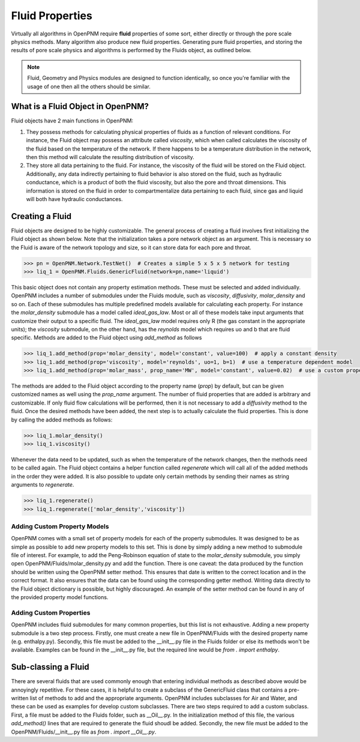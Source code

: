 .. _fluids:

###############################################################################
Fluid Properties
###############################################################################

Virtually all algorithms in OpenPNM require **fluid** properties of some sort, either directly or through the pore scale physics methods.  Many algorithm also produce new fluid properties.  Generating pure fluid properties, and storing the results of pore scale physics and algorithms is performed by the Fluids object, as outlined below.  

.. note:: 

	Fluid, Geometry and Physics modules are designed to function identically, so once you're familiar with the usage of one then all the others should be similar.  

===============================================================================
What is a Fluid Object in OpenPNM?
===============================================================================
Fluid objects have 2 main functions in OpenPNM:

1. They possess methods for calculating physical properties of fluids as a function of relevant conditions.  For instance, the Fluid object may possess an attribute called `viscosity`, which when called calculates the viscosity of the fluid based on the temperature of the network.  If there happens to be a temperature distribution in the network, then this method will calculate the resulting distribution of viscosity.  

2. They store all data pertaining to the fluid.  For instance, the viscosity of the fluid will be stored on the Fluid object.  Additionally, any data indirectly pertaining to fluid behavior is also stored on the fluid, such as hydraulic conductance, which is a product of both the fluid viscosity, but also the pore and throat dimensions.  This information is stored on the fluid in order to compartmentalize data pertaining to each fluid, since gas and liquid will both have hydraulic conductances.  

===============================================================================
Creating a Fluid
===============================================================================
Fluid objects are designed to be highly customizable.  The general process of creating a fluid involves first initializing the Fluid object as shown below.  Note that the initialization takes a pore network object as an argument.  This is necessary so the Fluid is aware of the network topology and size, so it can store data for each pore and throat.  

.. code-block:: python

  >>> pn = OpenPNM.Network.TestNet()  # Creates a simple 5 x 5 x 5 network for testing
  >>> liq_1 = OpenPNM.Fluids.GenericFluid(network=pn,name='liquid')
  
This basic object does not contain any property estimation methods.  These must be selected and added individually.  OpenPNM includes a number of submodules under the Fluids module, such as `viscosity`, `diffusivity`, `molar_density` and so on.  Each of these submodules has multiple predefined models available for calculating each property.  For instance the `molar_density` submodule has a model called `ideal_gas_law`.  Most or all of these models take input arguments that customize their output to a specific fluid.  The `ideal_gas_law` model requires only R (the gas constant in the appropriate units); the `viscosity` submodule, on the other hand, has the `reynolds` model which requires uo and b that are fluid specific.  Methods are added to the Fluid object using `add_method` as follows

.. code-block:: python

  >>> liq_1.add_method(prop='molar_density', model='constant', value=100)  # apply a constant density
  >>> liq_1.add_method(prop='viscosity', model='reynolds', uo=1, b=1)  # use a temperature dependent model
  >>> liq_1.add_method(prop='molar_mass', prop_name='MW', model='constant', value=0.02)  # use a custom property name

The methods are added to the Fluid object according to the property name (`prop`) by default, but can be given customized names as well using the `prop_name` argument.  The number of fluid properties that are added is arbitrary and customizable.  If only fluid flow calculations will be performed, then it is not necessary to add a `diffusivity` method to the fluid.  Once the desired methods have been added, the next step is to actually calculate the fluid properties.  This is done by calling the added methods as follows:

.. code-block:: python

  >>> liq_1.molar_density()
  >>> liq_1.viscosity()

Whenever the data need to be updated, such as when the temperature of the network changes, then the methods need to be called again.  The Fluid object contains a helper function called `regenerate` which will call all of the added methods in the order they were added.  It is also possible to update only certain methods by sending their names as string arguments to `regenerate`.

.. code-block:: python

  >>> liq_1.regenerate()
  >>> liq_1.regenerate(['molar_density','viscosity'])
  
+++++++++++++++++++++++++++++++++++++++++++++++++++++++++++++++++++++++++++++++
Adding Custom Property Models
+++++++++++++++++++++++++++++++++++++++++++++++++++++++++++++++++++++++++++++++
OpenPNM comes with a small set of property models for each of the property submodules.  It was designed to be as simple as possible to add new property models to this set.  This is done by simply adding a new method to submodule file of interest.  For example, to add the Peng-Robinson equation of state to the `molar_density` submodule, you simply open OpenPNM/Fluids/molar_density.py and add the function.  There is one caveat: the data produced by the function should be written using the OpenPNM setter method.  This ensures that date is written to the correct location and in the correct format.  It also ensures that the data can be found using the corresponding getter method.  Writing data directly to the Fluid object dictionary is possible, but highly discouraged.  An example of the setter method can be found in any of the provided property model functions.  

+++++++++++++++++++++++++++++++++++++++++++++++++++++++++++++++++++++++++++++++
Adding Custom Properties
+++++++++++++++++++++++++++++++++++++++++++++++++++++++++++++++++++++++++++++++
OpenPNM includes fluid submodules for many common properties, but this list is not exhaustive.  Adding a new property submodule is a two step process.  Firstly, one must create a new file in OpenPNM/Fluids with the desired property name (e.g. enthalpy.py).  Secondly, this file must be added to the __init__.py file in the Fluids folder or else its methods won't be available.  Examples can be found in the __init__.py file, but the required line would be `from . import enthalpy`.  

===============================================================================
Sub-classing a Fluid
===============================================================================
There are several fluids that are used commonly enough that entering individual methods as described above would be annoyingly repetitive.  For these cases, it is helpful to create a subclass of the GenericFluid class that contains a pre-written list of methods to add and the appropriate arguments.  OpenPNM includes subclasses for Air and Water, and these can be used as examples for develop custom subclasses.  There are two steps required to add a custom subclass.  First, a file must be added to the Fluids folder, such as __Oil__.py.  In the initialization method of this file, the various `add_method()` lines that are required to generate the fluid shoudl be added.  Secondly, the new file must be added to the OpenPNM/Fluids/__init__.py file as `from . import __Oil__.py`.  







